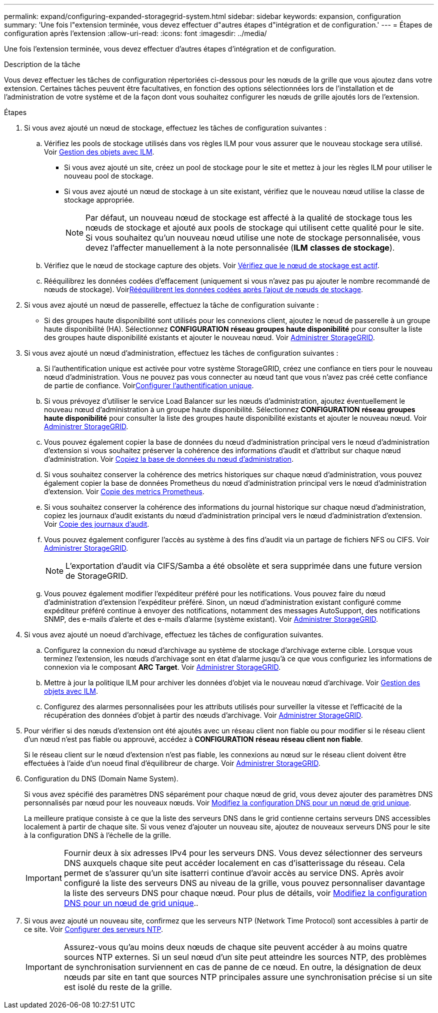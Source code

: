 ---
permalink: expand/configuring-expanded-storagegrid-system.html 
sidebar: sidebar 
keywords: expansion, configuration 
summary: 'Une fois l"extension terminée, vous devez effectuer d"autres étapes d"intégration et de configuration.' 
---
= Étapes de configuration après l'extension
:allow-uri-read: 
:icons: font
:imagesdir: ../media/


[role="lead"]
Une fois l'extension terminée, vous devez effectuer d'autres étapes d'intégration et de configuration.

.Description de la tâche
Vous devez effectuer les tâches de configuration répertoriées ci-dessous pour les nœuds de la grille que vous ajoutez dans votre extension. Certaines tâches peuvent être facultatives, en fonction des options sélectionnées lors de l'installation et de l'administration de votre système et de la façon dont vous souhaitez configurer les nœuds de grille ajoutés lors de l'extension.

.Étapes
. Si vous avez ajouté un nœud de stockage, effectuez les tâches de configuration suivantes :
+
.. Vérifiez les pools de stockage utilisés dans vos règles ILM pour vous assurer que le nouveau stockage sera utilisé. Voir xref:../ilm/index.adoc[Gestion des objets avec ILM].
+
*** Si vous avez ajouté un site, créez un pool de stockage pour le site et mettez à jour les règles ILM pour utiliser le nouveau pool de stockage.
*** Si vous avez ajouté un nœud de stockage à un site existant, vérifiez que le nouveau nœud utilise la classe de stockage appropriée.
+

NOTE: Par défaut, un nouveau nœud de stockage est affecté à la qualité de stockage tous les nœuds de stockage et ajouté aux pools de stockage qui utilisent cette qualité pour le site. Si vous souhaitez qu'un nouveau nœud utilise une note de stockage personnalisée, vous devez l'affecter manuellement à la note personnalisée (*ILM* *classes de stockage*).



.. Vérifiez que le nœud de stockage capture des objets. Voir xref:verifying-storage-node-is-active.adoc[Vérifiez que le nœud de stockage est actif].
.. Rééquilibrez les données codées d'effacement (uniquement si vous n'avez pas pu ajouter le nombre recommandé de nœuds de stockage). Voirxref:rebalancing-erasure-coded-data-after-adding-storage-nodes.adoc[Rééquilibrent les données codées après l'ajout de nœuds de stockage].


. Si vous avez ajouté un nœud de passerelle, effectuez la tâche de configuration suivante :
+
** Si des groupes haute disponibilité sont utilisés pour les connexions client, ajoutez le nœud de passerelle à un groupe haute disponibilité (HA). Sélectionnez *CONFIGURATION* *réseau* *groupes haute disponibilité* pour consulter la liste des groupes haute disponibilité existants et ajouter le nouveau nœud. Voir xref:../admin/index.adoc[Administrer StorageGRID].


. Si vous avez ajouté un nœud d'administration, effectuez les tâches de configuration suivantes :
+
.. Si l'authentification unique est activée pour votre système StorageGRID, créez une confiance en tiers pour le nouveau nœud d'administration. Vous ne pouvez pas vous connecter au nœud tant que vous n'avez pas créé cette confiance de partie de confiance. Voirxref:../admin/configuring-sso.adoc[Configurer l'authentification unique].
.. Si vous prévoyez d'utiliser le service Load Balancer sur les nœuds d'administration, ajoutez éventuellement le nouveau nœud d'administration à un groupe haute disponibilité. Sélectionnez *CONFIGURATION* *réseau* *groupes haute disponibilité* pour consulter la liste des groupes haute disponibilité existants et ajouter le nouveau nœud. Voir xref:../admin/index.adoc[Administrer StorageGRID].
.. Vous pouvez également copier la base de données du nœud d'administration principal vers le nœud d'administration d'extension si vous souhaitez préserver la cohérence des informations d'audit et d'attribut sur chaque nœud d'administration. Voir xref:copying-admin-node-database.adoc[Copiez la base de données du nœud d'administration].
.. Si vous souhaitez conserver la cohérence des metrics historiques sur chaque nœud d'administration, vous pouvez également copier la base de données Prometheus du nœud d'administration principal vers le nœud d'administration d'extension. Voir xref:copying-prometheus-metrics.adoc[Copie des metrics Prometheus].
.. Si vous souhaitez conserver la cohérence des informations du journal historique sur chaque nœud d'administration, copiez les journaux d'audit existants du nœud d'administration principal vers le nœud d'administration d'extension. Voir xref:copying-audit-logs.adoc[Copie des journaux d'audit].
.. Vous pouvez également configurer l'accès au système à des fins d'audit via un partage de fichiers NFS ou CIFS. Voir xref:../admin/index.adoc[Administrer StorageGRID].
+

NOTE: L'exportation d'audit via CIFS/Samba a été obsolète et sera supprimée dans une future version de StorageGRID.

.. Vous pouvez également modifier l'expéditeur préféré pour les notifications. Vous pouvez faire du nœud d'administration d'extension l'expéditeur préféré. Sinon, un nœud d'administration existant configuré comme expéditeur préféré continue à envoyer des notifications, notamment des messages AutoSupport, des notifications SNMP, des e-mails d'alerte et des e-mails d'alarme (système existant). Voir xref:../admin/index.adoc[Administrer StorageGRID].


. Si vous avez ajouté un noeud d'archivage, effectuez les tâches de configuration suivantes.
+
.. Configurez la connexion du nœud d'archivage au système de stockage d'archivage externe cible. Lorsque vous terminez l'extension, les nœuds d'archivage sont en état d'alarme jusqu'à ce que vous configuriez les informations de connexion via le composant *ARC* *Target*. Voir xref:../admin/index.adoc[Administrer StorageGRID].
.. Mettre à jour la politique ILM pour archiver les données d'objet via le nouveau nœud d'archivage. Voir xref:../ilm/index.adoc[Gestion des objets avec ILM].
.. Configurez des alarmes personnalisées pour les attributs utilisés pour surveiller la vitesse et l'efficacité de la récupération des données d'objet à partir des nœuds d'archivage. Voir xref:../admin/index.adoc[Administrer StorageGRID].


. Pour vérifier si des nœuds d'extension ont été ajoutés avec un réseau client non fiable ou pour modifier si le réseau client d'un nœud n'est pas fiable ou approuvé, accédez à *CONFIGURATION* *réseau* *réseau client non fiable*.
+
Si le réseau client sur le nœud d'extension n'est pas fiable, les connexions au nœud sur le réseau client doivent être effectuées à l'aide d'un noeud final d'équilibreur de charge. Voir xref:../admin/index.adoc[Administrer StorageGRID].

. Configuration du DNS (Domain Name System).
+
Si vous avez spécifié des paramètres DNS séparément pour chaque nœud de grid, vous devez ajouter des paramètres DNS personnalisés par nœud pour les nouveaux nœuds. Voir xref:../maintain/modifying-dns-configuration-for-single-grid-node.adoc[Modifiez la configuration DNS pour un nœud de grid unique].

+
La meilleure pratique consiste à ce que la liste des serveurs DNS dans le grid contienne certains serveurs DNS accessibles localement à partir de chaque site. Si vous venez d'ajouter un nouveau site, ajoutez de nouveaux serveurs DNS pour le site à la configuration DNS à l'échelle de la grille.

+

IMPORTANT: Fournir deux à six adresses IPv4 pour les serveurs DNS. Vous devez sélectionner des serveurs DNS auxquels chaque site peut accéder localement en cas d'isatterissage du réseau. Cela permet de s'assurer qu'un site isatterri continue d'avoir accès au service DNS. Après avoir configuré la liste des serveurs DNS au niveau de la grille, vous pouvez personnaliser davantage la liste des serveurs DNS pour chaque nœud. Pour plus de détails, voir xref:../maintain/modifying-dns-configuration-for-single-grid-node.adoc[Modifiez la configuration DNS pour un nœud de grid unique]..

. Si vous avez ajouté un nouveau site, confirmez que les serveurs NTP (Network Time Protocol) sont accessibles à partir de ce site. Voir xref:../maintain/configuring-ntp-servers.adoc[Configurer des serveurs NTP].
+

IMPORTANT: Assurez-vous qu'au moins deux nœuds de chaque site peuvent accéder à au moins quatre sources NTP externes. Si un seul nœud d'un site peut atteindre les sources NTP, des problèmes de synchronisation surviennent en cas de panne de ce nœud. En outre, la désignation de deux nœuds par site en tant que sources NTP principales assure une synchronisation précise si un site est isolé du reste de la grille.


